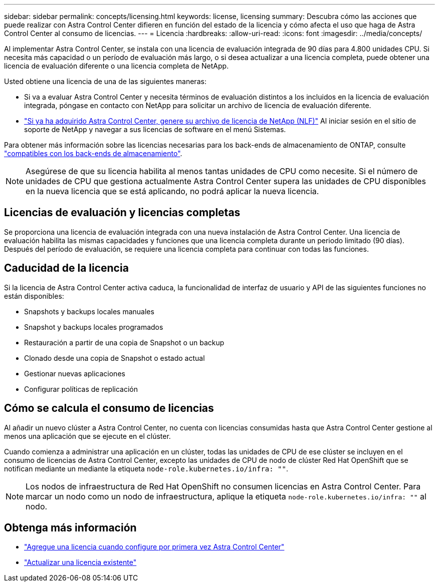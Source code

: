 ---
sidebar: sidebar 
permalink: concepts/licensing.html 
keywords: license, licensing 
summary: Descubra cómo las acciones que puede realizar con Astra Control Center difieren en función del estado de la licencia y cómo afecta el uso que haga de Astra Control Center al consumo de licencias. 
---
= Licencia
:hardbreaks:
:allow-uri-read: 
:icons: font
:imagesdir: ../media/concepts/


[role="lead"]
Al implementar Astra Control Center, se instala con una licencia de evaluación integrada de 90 días para 4.800 unidades CPU. Si necesita más capacidad o un período de evaluación más largo, o si desea actualizar a una licencia completa, puede obtener una licencia de evaluación diferente o una licencia completa de NetApp.

Usted obtiene una licencia de una de las siguientes maneras:

* Si va a evaluar Astra Control Center y necesita términos de evaluación distintos a los incluidos en la licencia de evaluación integrada, póngase en contacto con NetApp para solicitar un archivo de licencia de evaluación diferente.
* https://mysupport.netapp.com/site/["Si ya ha adquirido Astra Control Center, genere su archivo de licencia de NetApp (NLF)"^] Al iniciar sesión en el sitio de soporte de NetApp y navegar a sus licencias de software en el menú Sistemas.


Para obtener más información sobre las licencias necesarias para los back-ends de almacenamiento de ONTAP, consulte link:../get-started/requirements.html["compatibles con los back-ends de almacenamiento"].


NOTE: Asegúrese de que su licencia habilita al menos tantas unidades de CPU como necesite. Si el número de unidades de CPU que gestiona actualmente Astra Control Center supera las unidades de CPU disponibles en la nueva licencia que se está aplicando, no podrá aplicar la nueva licencia.



== Licencias de evaluación y licencias completas

Se proporciona una licencia de evaluación integrada con una nueva instalación de Astra Control Center. Una licencia de evaluación habilita las mismas capacidades y funciones que una licencia completa durante un periodo limitado (90 días). Después del período de evaluación, se requiere una licencia completa para continuar con todas las funciones.



== Caducidad de la licencia

Si la licencia de Astra Control Center activa caduca, la funcionalidad de interfaz de usuario y API de las siguientes funciones no están disponibles:

* Snapshots y backups locales manuales
* Snapshot y backups locales programados
* Restauración a partir de una copia de Snapshot o un backup
* Clonado desde una copia de Snapshot o estado actual
* Gestionar nuevas aplicaciones
* Configurar políticas de replicación




== Cómo se calcula el consumo de licencias

Al añadir un nuevo clúster a Astra Control Center, no cuenta con licencias consumidas hasta que Astra Control Center gestione al menos una aplicación que se ejecute en el clúster.

Cuando comienza a administrar una aplicación en un clúster, todas las unidades de CPU de ese clúster se incluyen en el consumo de licencias de Astra Control Center, excepto las unidades de CPU de nodo de clúster Red Hat OpenShift que se notifican mediante un mediante la etiqueta `node-role.kubernetes.io/infra: ""`.


NOTE: Los nodos de infraestructura de Red Hat OpenShift no consumen licencias en Astra Control Center. Para marcar un nodo como un nodo de infraestructura, aplique la etiqueta `node-role.kubernetes.io/infra: ""` al nodo.



== Obtenga más información

* link:../get-started/add-license.html["Agregue una licencia cuando configure por primera vez Astra Control Center"]
* link:../use/update-licenses.html["Actualizar una licencia existente"]

